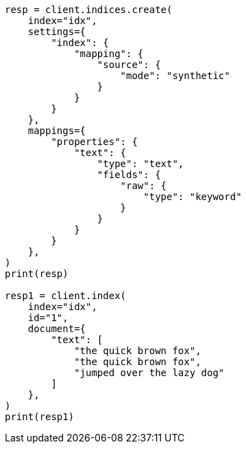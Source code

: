 // This file is autogenerated, DO NOT EDIT
// mapping/types/text.asciidoc:180

[source, python]
----
resp = client.indices.create(
    index="idx",
    settings={
        "index": {
            "mapping": {
                "source": {
                    "mode": "synthetic"
                }
            }
        }
    },
    mappings={
        "properties": {
            "text": {
                "type": "text",
                "fields": {
                    "raw": {
                        "type": "keyword"
                    }
                }
            }
        }
    },
)
print(resp)

resp1 = client.index(
    index="idx",
    id="1",
    document={
        "text": [
            "the quick brown fox",
            "the quick brown fox",
            "jumped over the lazy dog"
        ]
    },
)
print(resp1)
----
